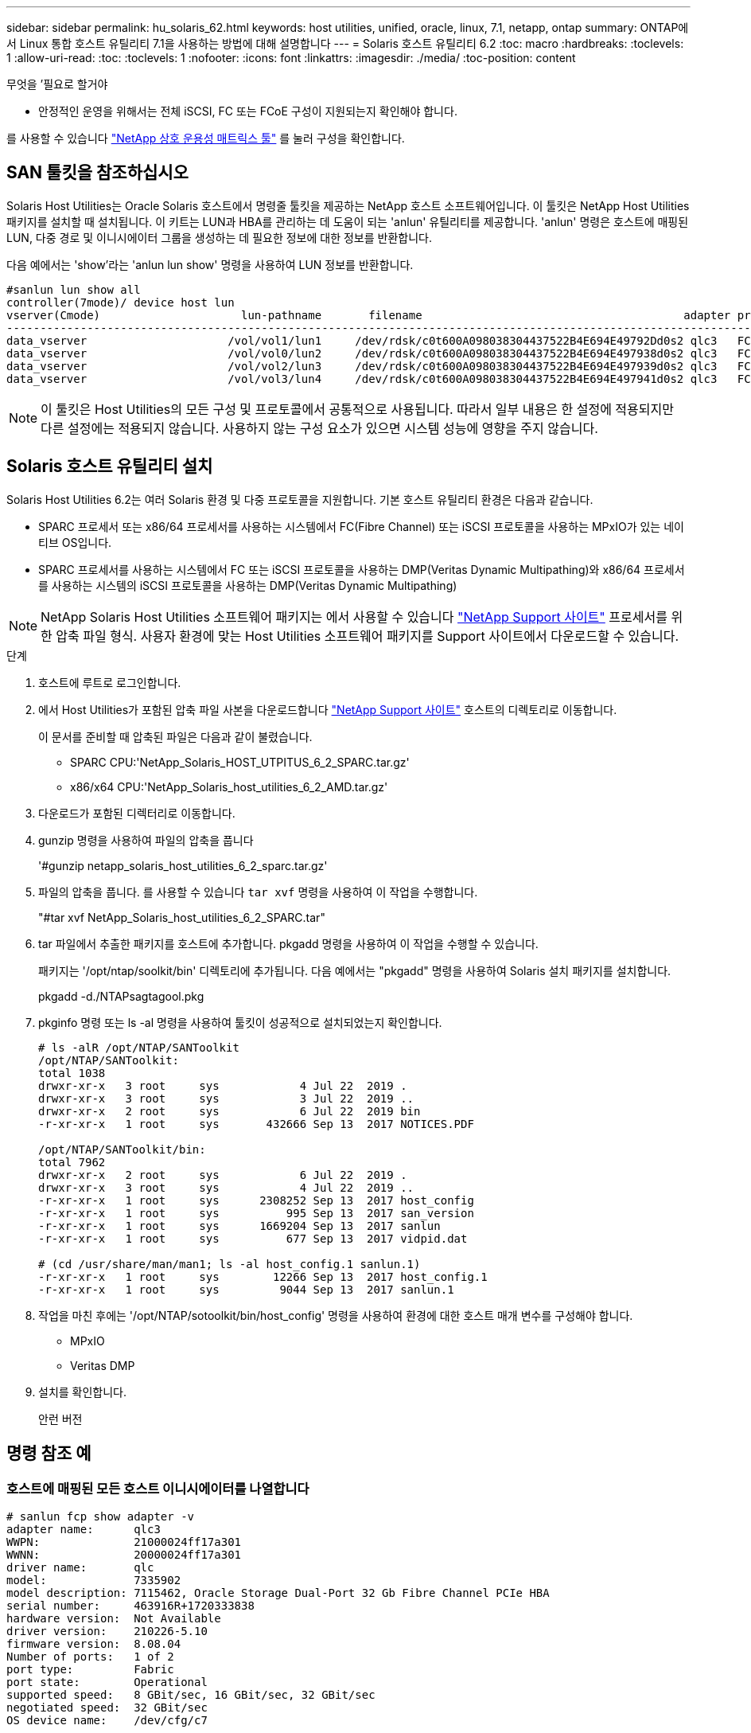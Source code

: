 ---
sidebar: sidebar 
permalink: hu_solaris_62.html 
keywords: host utilities, unified, oracle, linux, 7.1, netapp, ontap 
summary: ONTAP에서 Linux 통합 호스트 유틸리티 7.1을 사용하는 방법에 대해 설명합니다 
---
= Solaris 호스트 유틸리티 6.2
:toc: macro
:hardbreaks:
:toclevels: 1
:allow-uri-read: 
:toc: 
:toclevels: 1
:nofooter: 
:icons: font
:linkattrs: 
:imagesdir: ./media/
:toc-position: content


.무엇을 &#8217;필요로 할거야
* 안정적인 운영을 위해서는 전체 iSCSI, FC 또는 FCoE 구성이 지원되는지 확인해야 합니다.


를 사용할 수 있습니다 link:https://mysupport.netapp.com/matrix/imt.jsp?components=71102;&solution=1&isHWU&src=IMT["NetApp 상호 운용성 매트릭스 툴"^] 를 눌러 구성을 확인합니다.



== SAN 툴킷을 참조하십시오

Solaris Host Utilities는 Oracle Solaris 호스트에서 명령줄 툴킷을 제공하는 NetApp 호스트 소프트웨어입니다. 이 툴킷은 NetApp Host Utilities 패키지를 설치할 때 설치됩니다. 이 키트는 LUN과 HBA를 관리하는 데 도움이 되는 'anlun' 유틸리티를 제공합니다. 'anlun' 명령은 호스트에 매핑된 LUN, 다중 경로 및 이니시에이터 그룹을 생성하는 데 필요한 정보에 대한 정보를 반환합니다.

다음 예에서는 'show'라는 'anlun lun show' 명령을 사용하여 LUN 정보를 반환합니다.

[listing]
----
#sanlun lun show all
controller(7mode)/ device host lun
vserver(Cmode)                     lun-pathname       filename                                       adapter protocol size mode
-----------------------------------------------------------------------------------------------------------------------------------
data_vserver                     /vol/vol1/lun1     /dev/rdsk/c0t600A098038304437522B4E694E49792Dd0s2 qlc3   FCP       10g cDOT
data_vserver                     /vol/vol0/lun2     /dev/rdsk/c0t600A098038304437522B4E694E497938d0s2 qlc3   FCP       10g cDOT
data_vserver                     /vol/vol2/lun3     /dev/rdsk/c0t600A098038304437522B4E694E497939d0s2 qlc3   FCP       10g cDOT
data_vserver                     /vol/vol3/lun4     /dev/rdsk/c0t600A098038304437522B4E694E497941d0s2 qlc3   FCP       10g cDOT


----

NOTE: 이 툴킷은 Host Utilities의 모든 구성 및 프로토콜에서 공통적으로 사용됩니다. 따라서 일부 내용은 한 설정에 적용되지만 다른 설정에는 적용되지 않습니다. 사용하지 않는 구성 요소가 있으면 시스템 성능에 영향을 주지 않습니다.



== Solaris 호스트 유틸리티 설치

Solaris Host Utilities 6.2는 여러 Solaris 환경 및 다중 프로토콜을 지원합니다. 기본 호스트 유틸리티 환경은 다음과 같습니다.

* SPARC 프로세서 또는 x86/64 프로세서를 사용하는 시스템에서 FC(Fibre Channel) 또는 iSCSI 프로토콜을 사용하는 MPxIO가 있는 네이티브 OS입니다.
* SPARC 프로세서를 사용하는 시스템에서 FC 또는 iSCSI 프로토콜을 사용하는 DMP(Veritas Dynamic Multipathing)와 x86/64 프로세서를 사용하는 시스템의 iSCSI 프로토콜을 사용하는 DMP(Veritas Dynamic Multipathing)



NOTE: NetApp Solaris Host Utilities 소프트웨어 패키지는 에서 사용할 수 있습니다 link:https://mysupport.netapp.com/site/["NetApp Support 사이트"^] 프로세서를 위한 압축 파일 형식. 사용자 환경에 맞는 Host Utilities 소프트웨어 패키지를 Support 사이트에서 다운로드할 수 있습니다.

.단계
. 호스트에 루트로 로그인합니다.
. 에서 Host Utilities가 포함된 압축 파일 사본을 다운로드합니다 link:https://mysupport.netapp.com/site/["NetApp Support 사이트"^] 호스트의 디렉토리로 이동합니다.
+
이 문서를 준비할 때 압축된 파일은 다음과 같이 불렸습니다.

+
** SPARC CPU:'NetApp_Solaris_HOST_UTPITUS_6_2_SPARC.tar.gz'
** x86/x64 CPU:'NetApp_Solaris_host_utilities_6_2_AMD.tar.gz'


. 다운로드가 포함된 디렉터리로 이동합니다.
. gunzip 명령을 사용하여 파일의 압축을 풉니다
+
'#gunzip netapp_solaris_host_utilities_6_2_sparc.tar.gz'

. 파일의 압축을 풉니다. 를 사용할 수 있습니다 `tar xvf` 명령을 사용하여 이 작업을 수행합니다.
+
"#tar xvf NetApp_Solaris_host_utilities_6_2_SPARC.tar"

. tar 파일에서 추출한 패키지를 호스트에 추가합니다. pkgadd 명령을 사용하여 이 작업을 수행할 수 있습니다.
+
패키지는 '/opt/ntap/soolkit/bin' 디렉토리에 추가됩니다. 다음 예에서는 "pkgadd" 명령을 사용하여 Solaris 설치 패키지를 설치합니다.

+
pkgadd -d./NTAPsagtagool.pkg

. pkginfo 명령 또는 ls -al 명령을 사용하여 툴킷이 성공적으로 설치되었는지 확인합니다.
+
[listing]
----
# ls -alR /opt/NTAP/SANToolkit
/opt/NTAP/SANToolkit:
total 1038
drwxr-xr-x   3 root     sys            4 Jul 22  2019 .
drwxr-xr-x   3 root     sys            3 Jul 22  2019 ..
drwxr-xr-x   2 root     sys            6 Jul 22  2019 bin
-r-xr-xr-x   1 root     sys       432666 Sep 13  2017 NOTICES.PDF

/opt/NTAP/SANToolkit/bin:
total 7962
drwxr-xr-x   2 root     sys            6 Jul 22  2019 .
drwxr-xr-x   3 root     sys            4 Jul 22  2019 ..
-r-xr-xr-x   1 root     sys      2308252 Sep 13  2017 host_config
-r-xr-xr-x   1 root     sys          995 Sep 13  2017 san_version
-r-xr-xr-x   1 root     sys      1669204 Sep 13  2017 sanlun
-r-xr-xr-x   1 root     sys          677 Sep 13  2017 vidpid.dat

# (cd /usr/share/man/man1; ls -al host_config.1 sanlun.1)
-r-xr-xr-x   1 root     sys        12266 Sep 13  2017 host_config.1
-r-xr-xr-x   1 root     sys         9044 Sep 13  2017 sanlun.1
----
. 작업을 마친 후에는 '/opt/NTAP/sotoolkit/bin/host_config' 명령을 사용하여 환경에 대한 호스트 매개 변수를 구성해야 합니다.
+
** MPxIO
** Veritas DMP


. 설치를 확인합니다.
+
안런 버전





== 명령 참조 예



=== 호스트에 매핑된 모든 호스트 이니시에이터를 나열합니다

[listing]
----
# sanlun fcp show adapter -v
adapter name:      qlc3
WWPN:              21000024ff17a301
WWNN:              20000024ff17a301
driver name:       qlc
model:             7335902
model description: 7115462, Oracle Storage Dual-Port 32 Gb Fibre Channel PCIe HBA
serial number:     463916R+1720333838
hardware version:  Not Available
driver version:    210226-5.10
firmware version:  8.08.04
Number of ports:   1 of 2
port type:         Fabric
port state:        Operational
supported speed:   8 GBit/sec, 16 GBit/sec, 32 GBit/sec
negotiated speed:  32 GBit/sec
OS device name:    /dev/cfg/c7

adapter name:      qlc2
WWPN:              21000024ff17a300
WWNN:              20000024ff17a300
driver name:       qlc
model:             7335902
model description: 7115462, Oracle Storage Dual-Port 32 Gb Fibre Channel PCIe HBA
serial number:     463916R+1720333838
hardware version:  Not Available
driver version:    210226-5.10
firmware version:  8.08.04
Number of ports:   2 of 2
port type:         Fabric
port state:        Operational
supported speed:   8 GBit/sec, 16 GBit/sec, 32 GBit/sec
negotiated speed:  16 GBit/sec
OS device name:    /dev/cfg/c6
----


=== 호스트에 매핑된 모든 LUN을 나열합니다

[listing]
----
# sanlun lun show -p -v all

                    ONTAP Path: data_vserver:/vol1/lun1
                           LUN: 1
                      LUN Size: 10g
                   Host Device: /dev/rdsk/c0t600A0980383044485A3F4E694E4F775Ad0s2
                          Mode: C
            Multipath Provider: Sun Microsystems
              Multipath Policy: Native

----


=== 지정된 SVM에서 호스트에 매핑된 모든 LUN 나열/호스트에 매핑된 특정 LUN의 모든 특성 나열

[listing]
----
# sanlun lun show -p -v sanboot_unix`
ONTAP Path: sanboot_unix:/vol/sol_boot/sanboot_lun
                           LUN: 0
                      LUN Size: 180.0g

----


=== 호스트 디바이스 파일 이름별로 ONTAP LUN 특성을 나열합니다

[listing]
----
# sanlun lun show all

controller(7mode/E-Series)/                                         device
vserver(cDOT/FlashRay)       lun-pathname                           filename
---------------------------------------------------------------------------------------------------------------
sanboot_unix                 /vol/sol_193_boot/chatsol_193_sanboot /dev/rdsk/c0t600A098038304437522B4E694E4A3043d0s2

host adapter    protocol lun size   product
---------------------------------------------
qlc3            FCP      180.0g     cDOT
----